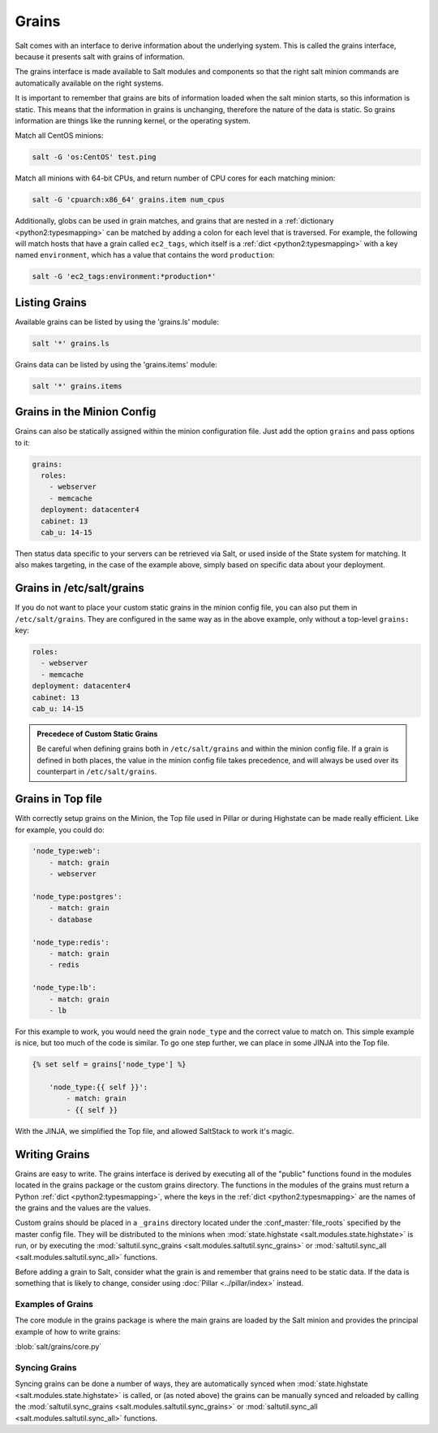 ======
Grains
======

Salt comes with an interface to derive information about the underlying system.
This is called the grains interface, because it presents salt with grains of
information.

.. glossary::

    Grains
        Static bits of information that a minion collects about the system when
        the minion first starts.

The grains interface is made available to Salt modules and components so that
the right salt minion commands are automatically available on the right
systems.

It is important to remember that grains are bits of information loaded when
the salt minion starts, so this information is static. This means that the
information in grains is unchanging, therefore the nature of the data is
static. So grains information are things like the running kernel, or the
operating system.

Match all CentOS minions:

.. code-block:: bash

    salt -G 'os:CentOS' test.ping

Match all minions with 64-bit CPUs, and return number of CPU cores for each
matching minion:

.. code-block:: bash

    salt -G 'cpuarch:x86_64' grains.item num_cpus

Additionally, globs can be used in grain matches, and grains that are nested in
a :ref:`dictionary <python2:typesmapping>` can be matched by adding a colon for
each level that is traversed. For example, the following will match hosts that
have a grain called ``ec2_tags``, which itself is a
:ref:`dict <python2:typesmapping>` with a key named ``environment``, which
has a value that contains the word ``production``:

.. code-block:: bash

    salt -G 'ec2_tags:environment:*production*'


Listing Grains
==============

Available grains can be listed by using the 'grains.ls' module:

.. code-block:: bash

    salt '*' grains.ls

Grains data can be listed by using the 'grains.items' module:

.. code-block:: bash

    salt '*' grains.items


Grains in the Minion Config
===========================

Grains can also be statically assigned within the minion configuration file.
Just add the option ``grains`` and pass options to it:

.. code-block:: yaml

    grains:
      roles:
        - webserver
        - memcache
      deployment: datacenter4
      cabinet: 13
      cab_u: 14-15

Then status data specific to your servers can be retrieved via Salt, or used
inside of the State system for matching. It also makes targeting, in the case
of the example above, simply based on specific data about your deployment.


Grains in /etc/salt/grains
==========================

If you do not want to place your custom static grains in the minion config
file, you can also put them in ``/etc/salt/grains``. They are configured in the
same way as in the above example, only without a top-level ``grains:`` key:

.. code-block:: yaml

    roles:
      - webserver
      - memcache
    deployment: datacenter4
    cabinet: 13
    cab_u: 14-15

.. admonition:: Precedece of Custom Static Grains

    Be careful when defining grains both in ``/etc/salt/grains`` and within the
    minion config file. If a grain is defined in both places, the value in the
    minion config file takes precedence, and will always be used over its
    counterpart in ``/etc/salt/grains``.

Grains in Top file
==================

With correctly setup grains on the Minion, the Top file used in Pillar or during Highstate can be made really efficient.  Like for example, you could do:

.. code-block:: yaml

    'node_type:web':
        - match: grain
        - webserver

    'node_type:postgres':
        - match: grain
        - database

    'node_type:redis':
        - match: grain
        - redis

    'node_type:lb':
        - match: grain
        - lb
        
For this example to work, you would need the grain ``node_type`` and the correct value to match on.  This simple example is nice, but too much of the code is similar.  To go one step further, we can place in some JINJA into the Top file.

.. code-block:: yaml

    {% set self = grains['node_type'] %}

        'node_type:{{ self }}':
            - match: grain
            - {{ self }}

With the JINJA, we simplified the Top file, and allowed SaltStack to work it's magic.

Writing Grains
==============

Grains are easy to write. The grains interface is derived by executing
all of the "public" functions found in the modules located in the grains
package or the custom grains directory. The functions in the modules of
the grains must return a Python :ref:`dict <python2:typesmapping>`, where the
keys in the :ref:`dict <python2:typesmapping>` are the names of the grains and
the values are the values.

Custom grains should be placed in a ``_grains`` directory located under the
:conf_master:`file_roots` specified by the master config file. They will be
distributed to the minions when :mod:`state.highstate
<salt.modules.state.highstate>` is run, or by executing the
:mod:`saltutil.sync_grains <salt.modules.saltutil.sync_grains>` or
:mod:`saltutil.sync_all <salt.modules.saltutil.sync_all>` functions.

Before adding a grain to Salt, consider what the grain is and remember that
grains need to be static data. If the data is something that is likely to
change, consider using :doc:`Pillar <../pillar/index>` instead.


Examples of Grains
------------------

The core module in the grains package is where the main grains are loaded by
the Salt minion and provides the principal example of how to write grains:

:blob:`salt/grains/core.py`


Syncing Grains
--------------

Syncing grains can be done a number of ways, they are automatically synced when
:mod:`state.highstate <salt.modules.state.highstate>` is called, or (as noted
above) the grains can be manually synced and reloaded by calling the
:mod:`saltutil.sync_grains <salt.modules.saltutil.sync_grains>` or
:mod:`saltutil.sync_all <salt.modules.saltutil.sync_all>` functions.
